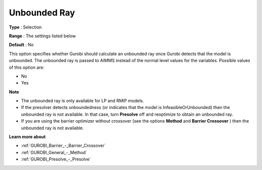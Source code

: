 .. _GUROBI_General_-_Unbounded_ray:


Unbounded Ray
=============



**Type** :	Selection	

**Range** :	The settings listed below	

**Default** :	No	



This option specifies whether Gurobi should calculate an unbounded ray once Gurobi detects that the model is unbounded. The unbounded ray is passed to AIMMS instead of the normal level values for the variables. Possible values of this option are:



*	No
*	Yes




**Note** 

*	The unbounded ray is only available for LP and RMIP models.
*	If the presolver detects unboundedness (or indicates that the model is InfeasibleOrUnbounded) then the unbounded ray is not available. In that case, turn **Presolve**  off and reoptimize to obtain an unbounded ray.
*	If you are using the barrier optimizer without crossover (see the options **Method**  and **Barrier Crossover** ) then the unbounded ray is not available. 




**Learn more about** 

*	:ref:`GUROBI_Barrier_-_Barrier_Crossover`  
*	:ref:`GUROBI_General_-_Method`  
*	:ref:`GUROBI_Presolve_-_Presolve`  
